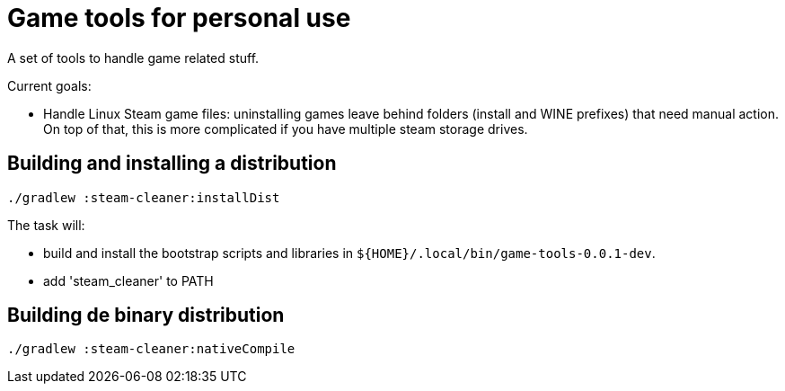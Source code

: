 = Game tools for personal use

A set of tools to handle game related stuff.

Current goals:

* Handle Linux Steam game files: uninstalling games leave behind folders (install and WINE prefixes) that need manual action.
On top of that, this is more complicated if you have multiple steam storage drives.

== Building and installing a distribution

 ./gradlew :steam-cleaner:installDist

The task will:

* build and install the bootstrap scripts and libraries in `${HOME}/.local/bin/game-tools-0.0.1-dev`.
* add 'steam_cleaner' to PATH

== Building de binary distribution

 ./gradlew :steam-cleaner:nativeCompile

